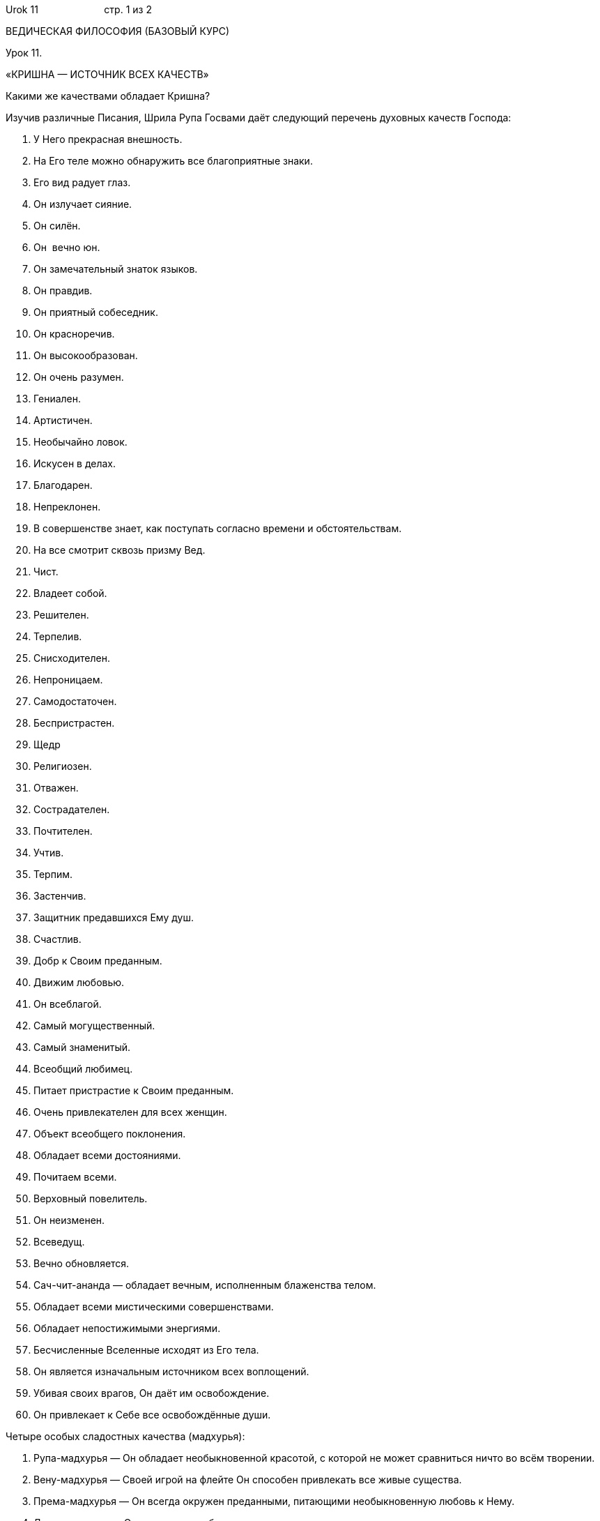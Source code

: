 Urok 11                        стр. 1 из 2

ВЕДИЧЕСКАЯ ФИЛОСОФИЯ (БАЗОВЫЙ КУРС)

Урок 11.

«КРИШНА — ИСТОЧНИК ВСЕХ КАЧЕСТВ»

Какими же качествами обладает Кришна?

Изучив различные Писания, Шрила Рупа Госвами даёт следующий перечень
духовных качеств Господа:

1.  У Него прекрасная внешность.
2.  На Его теле можно обнаружить все благоприятные знаки.
3.  Его вид радует глаз.
4.  Он излучает сияние.
5.  Он силён.
6.  Он  вечно юн.
7.  Он замечательный знаток языков.
8.  Он правдив.
9.  Он приятный собеседник.
10. Он красноречив.
11. Он высокообразован.
12. Он очень разумен.
13. Гениален.
14. Артистичен.
15. Необычайно ловок.
16. Искусен в делах.
17. Благодарен.
18. Непреклонен.
19. В совершенстве знает, как поступать согласно времени и
обстоятельствам.
20. На все смотрит сквозь призму Вед.
21. Чист.
22. Владеет собой.
23. Решителен.
24. Терпелив.
25. Снисходителен.
26. Непроницаем.
27. Самодостаточен.
28. Беспристрастен.
29. Щедр
30. Религиозен.
31. Отважен.
32. Сострадателен.
33. Почтителен.
34. Учтив.
35. Терпим.
36. Застенчив.
37. Защитник предавшихся Ему душ.
38. Счастлив.
39. Добр к Своим преданным.
40. Движим любовью.
41. Он всеблагой.
42. Самый могущественный.
43. Самый знаменитый.
44. Всеобщий любимец.
45. Питает пристрастие к Своим преданным.
46. Очень привлекателен для всех женщин.
47. Объект всеобщего поклонения.
48. Обладает всеми достояниями.
49. Почитаем всеми.
50. Верховный повелитель.
51. Он неизменен.
52. Всеведущ.
53. Вечно обновляется.
54. Сач-чит-ананда — обладает вечным, исполненным блаженства телом.
55. Обладает всеми мистическими совершенствами.
56. Обладает непостижимыми энергиями.
57. Бесчисленные Вселенные исходят из Его тела.
58. Он является изначальным источником всех воплощений.
59. Убивая своих врагов, Он даёт им освобождение.
60. Он привлекает к Себе все освобождённые души.

Четыре особых сладостных качества (мадхурья):

1.  Рупа-мадхурья — Он обладает необыкновенной красотой, с которой не
может сравниться ничто во всём творении.
2.  Вену-мадхурья — Своей игрой на флейте Он способен привлекать все
живые существа.
3.  Према-мадхурья — Он всегда окружен преданными, питающими
необыкновенную любовь к Нему.
4.  Лила-мадхурья — Он являет разнообразные чудесные игры.

Чем Кришна превосходит все остальные воплощения?

Из этих 64 качеств, первые 50 могут присутствовать в дживах, живых
существах, но развиты в незначительной степени.

Первые 50 и следующие 5 качеств частично присутствуют в Господе Шиве.
Эти 55 и следующие 5 качеств, проявленные в безграничном количестве,
украшают характер Господа духовных планет Вайкунтх — Шри Нараяны.

Однако в Шри Кришне эти 60 качеств проявлены в чрезвычайном великолепии.
Помимо этих 60, Шри Кришна обладает дополнительными четырьмя
непревзойденными запредельными духовными качествами, которые приведены в
конце списка.

Эти последние 4 качества можно найти только в Кришне. Поэтому Шри
Кришна, превосходя всех, является изначальной Личностью Бога, источником
всех воплощений. Он — тот герой, которого ищет каждое живое существо в
Творении. Каждый ищет Кришну, однако не каждый понимает это. Попробуем в
этом убедиться.

Действительно ли каждый в материальном мире ищет Кришну? Трудно увидеть
это стремление в жизни человека, желающего иметь хороший дом, красивую
жену, сильное тело и другие материальные блага. Действительно ли это
так?

Стремление к Богу у живого существа, лишённого знания о духовном,
проявляется в его желании быть вечным, иметь знание и пребывать в
блаженстве:

1.  Каждый из нас пытается быть здоровым. Одни (из категории более
разумных) начинают эту заботу заблаговременно, другие же начинают
заботиться о здоровье только тогда, когда их состояние ухудшается.
Создание различных оздоровительных заведений и попытки создать более
эффективные лекарства есть не что иное, как проявление стремления
человека к вечности.

1.  Мы можем видеть, как каждый человек стремится к тому или иному роду
знания. Каждый из нас пытается узнать всё о чём-то или же что-то обо
всём. Таким образом, стремление к знанию является одним из принципов в
жизни человека.

1.  Не трудно прийти к заключению, что человек совершает деятельность
для того, чтобы получить наслаждение. И даже выше упомянутое здоровье,
знание и любые формы их проявления являются, в конечном итоге, ничем
иным, как попыткой обрести счастье (блаженство).

Таким образом, если мы рассмотрим стремления человека в его повседневной
жизни, то обнаружим всё те же изначальные «импульсы» к действию, в
основе которых лежит стремление достичь вечности (сат), знания (чит) и
блаженства (ананды). Из этого мы можем понять: каждый в своей жизни ищет
Кришну, источник этих трёх качеств. Поэтому тот, кто помогает нам
приблизиться к Кришне, является нашим лучшим другом и доброжелателем.

В чём особенность последних четырёх качеств Кришны, которые названы
«сладостными» (мадхурья)? Что это означает?
